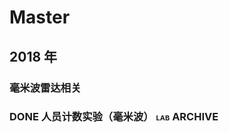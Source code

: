 #+AUTHOR Kristoffer Song
#+EMAIL psuvtk@gmail.com
#+STARTUP: showeverything
#+STARTUP: hidestars
#+STARTUP: indent

* Master

** 2018 年

*** 毫米波雷达相关
*** DONE 人员计数实验（毫米波）                               :lab:ARCHIVE:
    CLOSED: [2018-06-25 一 10:03] DEADLINE: <2018-06-23 六>
    - State "DONE"       from "TODO"       [2018-06-25 一 10:03]
    - State "TODO"       from              [2018-06-17 日 12:36]

